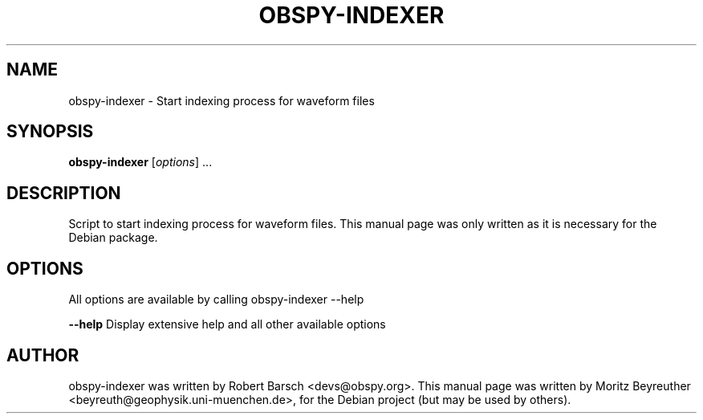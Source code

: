 .\" -*- nroff -*-
.\" First parameter, NAME, should be all caps
.\" Second parameter, SECTION, should be 1-8, maybe w/ subsection
.\" other parameters are allowed: see man(7), man(1)
.TH OBSPY-INDEXER 1 "June 30, 2010"
.\" Please adjust this date whenever revising the manpage.
.\"
.\" Some roff macros, for reference:
.\" .nh        disable hyphenation
.\" .hy        enable hyphenation
.\" .ad l      left justify
.\" .ad b      justify to both left and right margins
.\" .nf        disable filling
.\" .fi        enable filling
.\" .br        insert line break
.\" .sp <n>    insert n+1 empty lines
.\" for manpage-specific macros, see man(7) and groff_man(7)
.\" .SH        section heading
.\" .SS        secondary section heading
.\"
.\"
.\" To preview this page as plain text: nroff -man obspy-indexer
.\"
.SH NAME
obspy-indexer \- Start indexing process for waveform files
.SH SYNOPSIS
.B obspy-indexer
.RI [ options ] " " ...
.SH DESCRIPTION
Script to start indexing process for waveform files. This manual page was
only written as it is necessary for the Debian package.
.SH OPTIONS
All options are available by calling obspy-indexer --help
.br
.sp 1
.B \-\-help
Display extensive help and all other available options
.SH AUTHOR
obspy-indexer was written by Robert Barsch <devs@obspy.org>. This manual page was written by Moritz Beyreuther <beyreuth@geophysik.uni-muenchen.de>, for the Debian project (but may be used by others).
